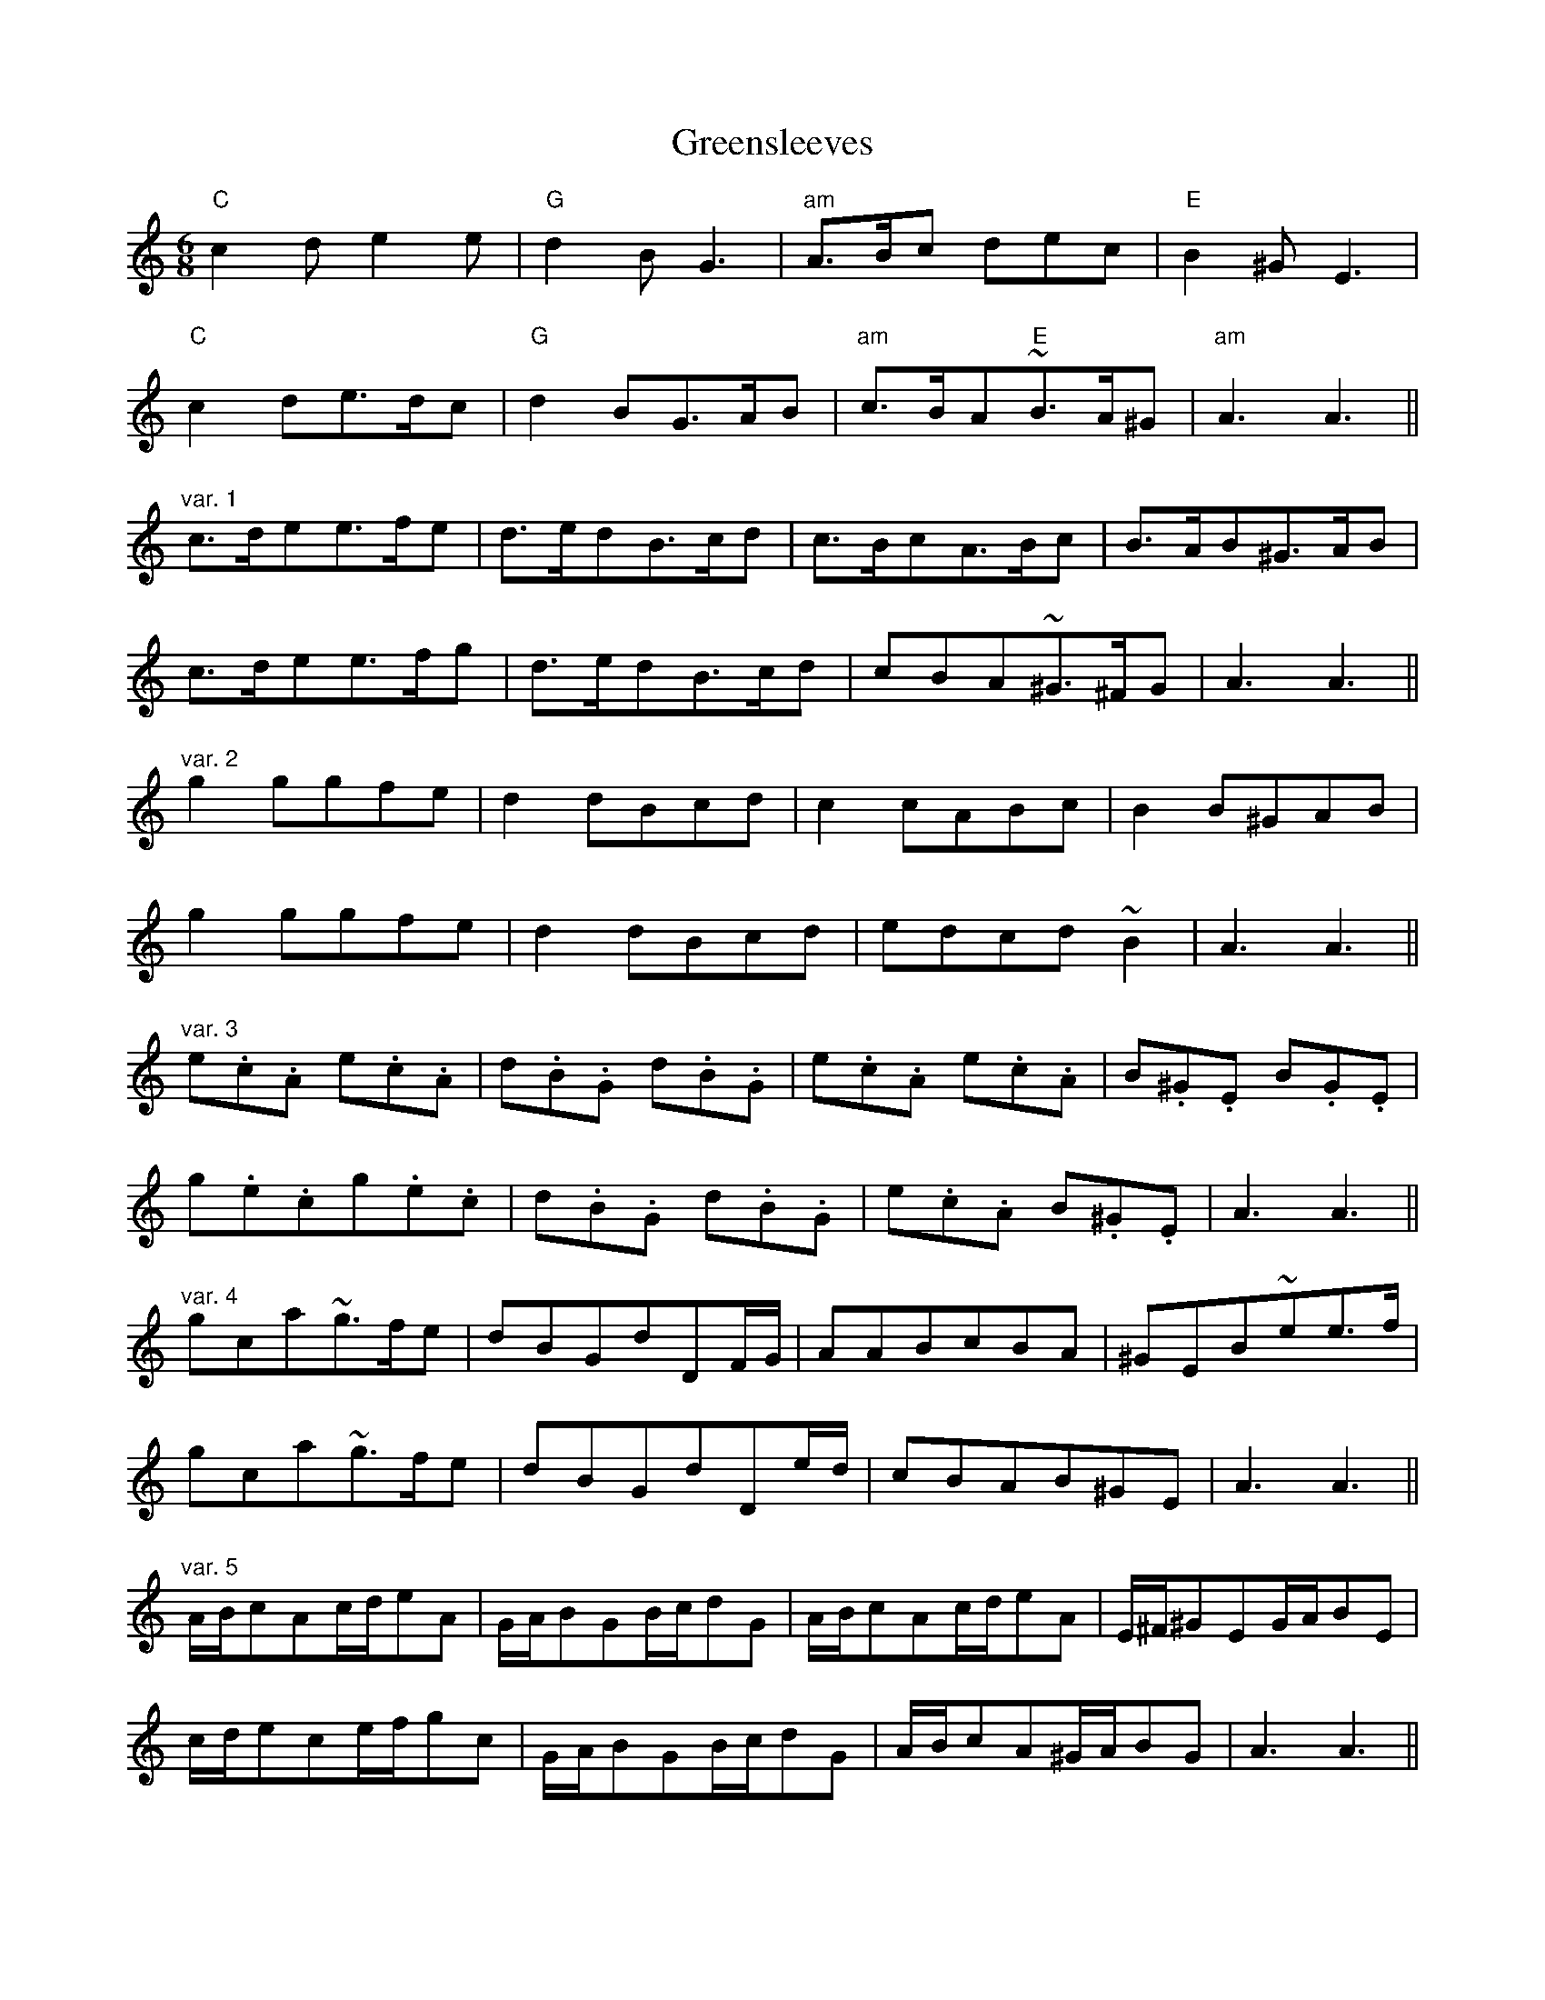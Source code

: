 X: 16227
T: Greensleeves
R: jig
M: 6/8
K: Aminor
"C"c2de2e|"G"d2BG3|"am"A>Bc dec|"E"B2^GE3|
"C"c2de>dc|"G"d2BG>AB|"am"c>BA"E"~B>A^G|"am"A3A3||
"var. 1"c>dee>fe|d>edB>cd|c>BcA>Bc|B>AB^G>AB|
c>dee>fg|d>edB>cd|cBA~^G>^FG|A3A3||
"var. 2"g2ggfe|d2dBcd|c2cABc|B2B^GAB|
g2ggfe|d2dBcd|edcd~B2|A3A3||
"var. 3"e.c.A e.c.A|d.B.G d.B.G|e.c.A e.c.A|B.^G.E B.G.E|
g.e.cg.e.c|d.B.G d.B.G|e.c.A B.^G.E|A3A3||
"var. 4"gca~g>fe|dBGdDF/G/|AABcBA|^GEB~ee>f|
gca~g>fe|dBGdDe/d/|cBAB^GE|A3A3||
"var. 5"A/B/cAc/d/eA|G/A/BGB/c/dG|A/B/cAc/d/eA|E/^F/^GEG/A/BE|
c/d/ece/f/gc|G/A/BGB/c/dG|A/B/cA^G/A/BG|A3A3||
"var. 6"c.c.cc.c.c|g.g.gG>AB|a.a.aA>B c/d/|e.e.e~^G.E.E|
C.C.CC>D E/F/|GGA~B>AG|cBA^G>^FG|A3A3||
"var. 7"cABcde|BGABcd|cABcde|B2^GE3|
ecdefg|BGABcd|~cAc~B^GE|A3A3||


